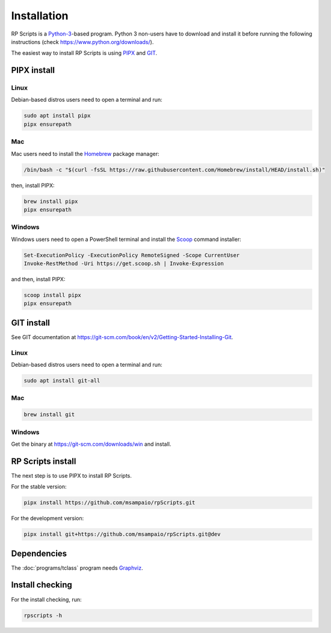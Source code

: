 Installation
============

RP Scripts is a `Python-3 <https://www.python.org/>`_-based program. Python 3 non-users have to download and install it before running the following instructions (check `<https://www.python.org/downloads/>`_).

The easiest way to install RP Scripts is using `PIPX <https://pipx.pypa.io/latest/>`_ and `GIT <https://git-scm.com/>`_.

PIPX install
------------

Linux
~~~~~

Debian-based distros users need to open a terminal and run:

.. code-block:: console

   sudo apt install pipx
   pipx ensurepath

Mac
~~~

Mac users need to install the `Homebrew <https://brew.sh/>`_ package manager:

.. code-block:: console

   /bin/bash -c "$(curl -fsSL https://raw.githubusercontent.com/Homebrew/install/HEAD/install.sh)"

then, install PIPX:

.. code-block:: console

   brew install pipx
   pipx ensurepath

Windows
~~~~~~~

Windows users need to open a PowerShell terminal and install the `Scoop <https://scoop.sh/>`_ command installer:

.. code-block:: console

   Set-ExecutionPolicy -ExecutionPolicy RemoteSigned -Scope CurrentUser
   Invoke-RestMethod -Uri https://get.scoop.sh | Invoke-Expression

and then, install PIPX:

.. code-block:: console

   scoop install pipx
   pipx ensurepath

GIT install
-----------

See GIT documentation at https://git-scm.com/book/en/v2/Getting-Started-Installing-Git.

Linux
~~~~~

Debian-based distros users need to open a terminal and run:

.. code-block:: console

   sudo apt install git-all

Mac
~~~

.. code-block:: console

   brew install git

Windows
~~~~~~~

Get the binary at https://git-scm.com/downloads/win and install.

RP Scripts install
------------------

The next step is to use PIPX to install RP Scripts.

For the stable version:

.. code-block:: console

   pipx install https://github.com/msampaio/rpScripts.git

For the development version:

.. code-block:: console

   pipx install git+https://github.com/msampaio/rpScripts.git@dev

Dependencies
------------

The :doc:`programs/tclass` program needs `Graphviz <https://www.graphviz.org/>`_.

Install checking
----------------

For the install checking, run:

.. code-block:: console

   rpscripts -h